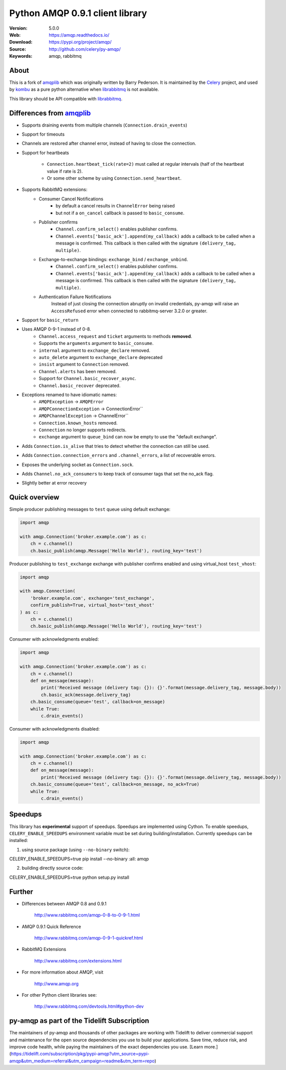 =====================================================================
 Python AMQP 0.9.1 client library
=====================================================================

|build-status| |coverage| |license| |wheel| |pyversion| |pyimp|

:Version: 5.0.0
:Web: https://amqp.readthedocs.io/
:Download: https://pypi.org/project/amqp/
:Source: http://github.com/celery/py-amqp/
:Keywords: amqp, rabbitmq

About
=====

This is a fork of amqplib_ which was originally written by Barry Pederson.
It is maintained by the Celery_ project, and used by `kombu`_ as a pure python
alternative when `librabbitmq`_ is not available.

This library should be API compatible with `librabbitmq`_.

.. _amqplib: https://pypi.org/project/amqplib/
.. _Celery: http://celeryproject.org/
.. _kombu: https://kombu.readthedocs.io/
.. _librabbitmq: https://pypi.org/project/librabbitmq/

Differences from `amqplib`_
===========================

- Supports draining events from multiple channels (``Connection.drain_events``)
- Support for timeouts
- Channels are restored after channel error, instead of having to close the
  connection.
- Support for heartbeats

    - ``Connection.heartbeat_tick(rate=2)`` must called at regular intervals
      (half of the heartbeat value if rate is 2).
    - Or some other scheme by using ``Connection.send_heartbeat``.
- Supports RabbitMQ extensions:
    - Consumer Cancel Notifications
        - by default a cancel results in ``ChannelError`` being raised
        - but not if a ``on_cancel`` callback is passed to ``basic_consume``.
    - Publisher confirms
        - ``Channel.confirm_select()`` enables publisher confirms.
        - ``Channel.events['basic_ack'].append(my_callback)`` adds a callback
          to be called when a message is confirmed. This callback is then
          called with the signature ``(delivery_tag, multiple)``.
    - Exchange-to-exchange bindings: ``exchange_bind`` / ``exchange_unbind``.
        - ``Channel.confirm_select()`` enables publisher confirms.
        - ``Channel.events['basic_ack'].append(my_callback)`` adds a callback
          to be called when a message is confirmed. This callback is then
          called with the signature ``(delivery_tag, multiple)``.
    - Authentication Failure Notifications
        Instead of just closing the connection abruptly on invalid
        credentials, py-amqp will raise an ``AccessRefused`` error
        when connected to rabbitmq-server 3.2.0 or greater.
- Support for ``basic_return``
- Uses AMQP 0-9-1 instead of 0-8.
    - ``Channel.access_request`` and ``ticket`` arguments to methods
      **removed**.
    - Supports the ``arguments`` argument to ``basic_consume``.
    - ``internal`` argument to ``exchange_declare`` removed.
    - ``auto_delete`` argument to ``exchange_declare`` deprecated
    - ``insist`` argument to ``Connection`` removed.
    - ``Channel.alerts`` has been removed.
    - Support for ``Channel.basic_recover_async``.
    - ``Channel.basic_recover`` deprecated.
- Exceptions renamed to have idiomatic names:
    - ``AMQPException`` -> ``AMQPError``
    - ``AMQPConnectionException`` -> ConnectionError``
    - ``AMQPChannelException`` -> ChannelError``
    - ``Connection.known_hosts`` removed.
    - ``Connection`` no longer supports redirects.
    - ``exchange`` argument to ``queue_bind`` can now be empty
      to use the "default exchange".
- Adds ``Connection.is_alive`` that tries to detect
  whether the connection can still be used.
- Adds ``Connection.connection_errors`` and ``.channel_errors``,
  a list of recoverable errors.
- Exposes the underlying socket as ``Connection.sock``.
- Adds ``Channel.no_ack_consumers`` to keep track of consumer tags
  that set the no_ack flag.
- Slightly better at error recovery

Quick overview
==============

Simple producer publishing messages to ``test`` queue using default exchange:

.. code:: python

    import amqp

    with amqp.Connection('broker.example.com') as c:
        ch = c.channel()
        ch.basic_publish(amqp.Message('Hello World'), routing_key='test')

Producer publishing to ``test_exchange`` exchange with publisher confirms enabled and using virtual_host ``test_vhost``:

.. code:: python

    import amqp

    with amqp.Connection(
        'broker.example.com', exchange='test_exchange',
        confirm_publish=True, virtual_host='test_vhost'
    ) as c:
        ch = c.channel()
        ch.basic_publish(amqp.Message('Hello World'), routing_key='test')

Consumer with acknowledgments enabled:

.. code:: python

    import amqp

    with amqp.Connection('broker.example.com') as c:
        ch = c.channel()
        def on_message(message):
            print('Received message (delivery tag: {}): {}'.format(message.delivery_tag, message.body))
            ch.basic_ack(message.delivery_tag)
        ch.basic_consume(queue='test', callback=on_message)
        while True:
            c.drain_events()


Consumer with acknowledgments disabled:

.. code:: python

    import amqp

    with amqp.Connection('broker.example.com') as c:
        ch = c.channel()
        def on_message(message):
            print('Received message (delivery tag: {}): {}'.format(message.delivery_tag, message.body))
        ch.basic_consume(queue='test', callback=on_message, no_ack=True)
        while True:
            c.drain_events()

Speedups
========

This library has **experimental** support of speedups. Speedups are implemented using Cython. To enable speedups, ``CELERY_ENABLE_SPEEDUPS`` environment variable must be set during building/installation.
Currently speedups can be installed:

1. using source package (using ``--no-binary`` switch):

.. code-block::
CELERY_ENABLE_SPEEDUPS=true pip install --no-binary :all: amqp


2. building directly source code:

.. code-block::
CELERY_ENABLE_SPEEDUPS=true python setup.py install

Further
=======

- Differences between AMQP 0.8 and 0.9.1

    http://www.rabbitmq.com/amqp-0-8-to-0-9-1.html

- AMQP 0.9.1 Quick Reference

    http://www.rabbitmq.com/amqp-0-9-1-quickref.html

- RabbitMQ Extensions

    http://www.rabbitmq.com/extensions.html

- For more information about AMQP, visit

    http://www.amqp.org

- For other Python client libraries see:

    http://www.rabbitmq.com/devtools.html#python-dev

.. |build-status| image:: https://secure.travis-ci.org/celery/py-amqp.png?branch=master
    :alt: Build status
    :target: https://travis-ci.org/celery/py-amqp

.. |coverage| image:: https://codecov.io/github/celery/py-amqp/coverage.svg?branch=master
    :target: https://codecov.io/github/celery/py-amqp?branch=master

.. |license| image:: https://img.shields.io/pypi/l/amqp.svg
    :alt: BSD License
    :target: https://opensource.org/licenses/BSD-3-Clause

.. |wheel| image:: https://img.shields.io/pypi/wheel/amqp.svg
    :alt: Python AMQP can be installed via wheel
    :target: https://pypi.org/project/amqp/

.. |pyversion| image:: https://img.shields.io/pypi/pyversions/amqp.svg
    :alt: Supported Python versions.
    :target: https://pypi.org/project/amqp/

.. |pyimp| image:: https://img.shields.io/pypi/implementation/amqp.svg
    :alt: Support Python implementations.
    :target: https://pypi.org/project/amqp/
    
py-amqp as part of the Tidelift Subscription
=======

The maintainers of py-amqp and thousands of other packages are working with Tidelift to deliver commercial support and maintenance for the open source dependencies you use to build your applications. Save time, reduce risk, and improve code health, while paying the maintainers of the exact dependencies you use. [Learn more.](https://tidelift.com/subscription/pkg/pypi-amqp?utm_source=pypi-amqp&utm_medium=referral&utm_campaign=readme&utm_term=repo)

